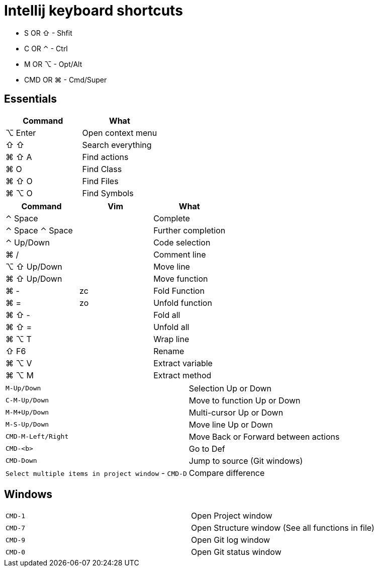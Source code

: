= Intellij keyboard shortcuts

* S OR ⇧ - Shfit
* C OR ⌃ - Ctrl
* M OR ⌥ - Opt/Alt
* CMD OR ⌘ - Cmd/Super

== Essentials

|===
|Command | What

| ⌥ Enter | Open context menu
| ⇧ ⇧ |  Search everything
| ⌘ ⇧ A |  Find actions
| ⌘ O | Find Class
| ⌘ ⇧ O |  Find Files
| ⌘ ⌥ O |  Find Symbols
|===

|===
| Command | Vim | What

| ⌃ Space | | Complete
| ⌃ Space ⌃ Space | | Further completion
| ⌃ Up/Down | | Code selection
| ⌘ / | | Comment line
| ⌥ ⇧ Up/Down | | Move line
| ⌘ ⇧ Up/Down | | Move function

| ⌘ - | zc | Fold Function
| ⌘ = | zo |Unfold function
| ⌘ ⇧ - | | Fold all
| ⌘ ⇧ = | | Unfold all

| ⌘ ⌥ T | | Wrap line
| ⇧ F6 | | Rename
| ⌘ ⌥ V | | Extract variable
| ⌘ ⌥ M | | Extract method
|===

|===
| `M-Up/Down` | Selection Up or Down
| `C-M-Up/Down` | Move to function Up or Down
| `M-M+Up/Down` | Multi-cursor Up or Down
| `M-S-Up/Down` | Move line Up or Down
| `CMD-M-Left/Right` | Move Back or Forward between actions
| `CMD-<b>` | Go to Def
| `CMD-Down` | Jump to source (Git windows)
| `Select multiple items in project window` - `CMD-D` | Compare difference
|===

== Windows

|===
| `CMD-1` | Open Project window
| `CMD-7` | Open Structure window (See all functions in file)
| `CMD-9` | Open Git log window
| `CMD-0` | Open Git status window
|===
